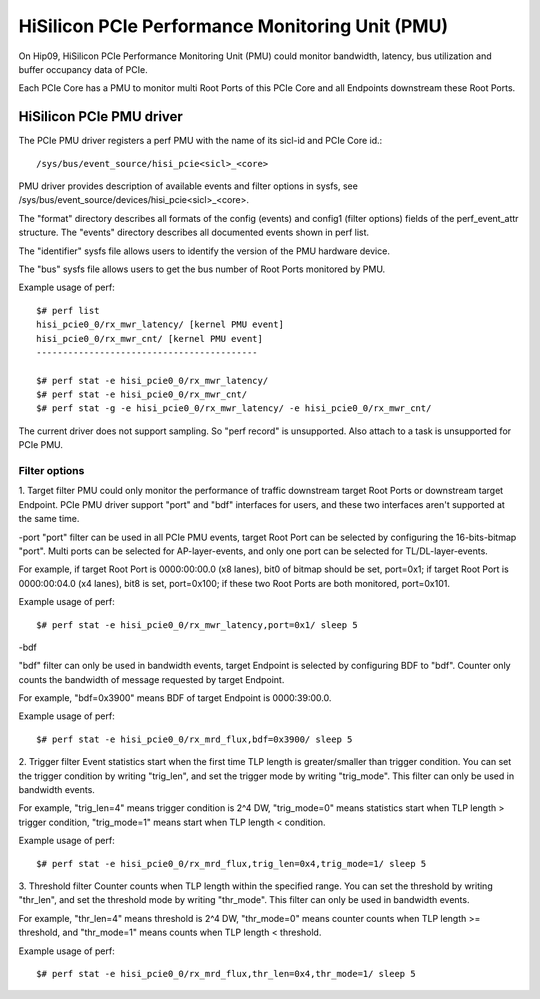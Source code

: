================================================
HiSilicon PCIe Performance Monitoring Unit (PMU)
================================================

On Hip09, HiSilicon PCIe Performance Monitoring Unit (PMU) could monitor
bandwidth, latency, bus utilization and buffer occupancy data of PCIe.

Each PCIe Core has a PMU to monitor multi Root Ports of this PCIe Core and
all Endpoints downstream these Root Ports.


HiSilicon PCIe PMU driver
=========================

The PCIe PMU driver registers a perf PMU with the name of its sicl-id and PCIe
Core id.::

  /sys/bus/event_source/hisi_pcie<sicl>_<core>

PMU driver provides description of available events and filter options in sysfs,
see /sys/bus/event_source/devices/hisi_pcie<sicl>_<core>.

The "format" directory describes all formats of the config (events) and config1
(filter options) fields of the perf_event_attr structure. The "events" directory
describes all documented events shown in perf list.

The "identifier" sysfs file allows users to identify the version of the
PMU hardware device.

The "bus" sysfs file allows users to get the bus number of Root Ports
monitored by PMU.

Example usage of perf::

  $# perf list
  hisi_pcie0_0/rx_mwr_latency/ [kernel PMU event]
  hisi_pcie0_0/rx_mwr_cnt/ [kernel PMU event]
  ------------------------------------------

  $# perf stat -e hisi_pcie0_0/rx_mwr_latency/
  $# perf stat -e hisi_pcie0_0/rx_mwr_cnt/
  $# perf stat -g -e hisi_pcie0_0/rx_mwr_latency/ -e hisi_pcie0_0/rx_mwr_cnt/

The current driver does not support sampling. So "perf record" is unsupported.
Also attach to a task is unsupported for PCIe PMU.

Filter options
--------------

1. Target filter
PMU could only monitor the performance of traffic downstream target Root Ports
or downstream target Endpoint. PCIe PMU driver support "port" and "bdf"
interfaces for users, and these two interfaces aren't supported at the same
time.

-port
"port" filter can be used in all PCIe PMU events, target Root Port can be
selected by configuring the 16-bits-bitmap "port". Multi ports can be selected
for AP-layer-events, and only one port can be selected for TL/DL-layer-events.

For example, if target Root Port is 0000:00:00.0 (x8 lanes), bit0 of bitmap
should be set, port=0x1; if target Root Port is 0000:00:04.0 (x4 lanes),
bit8 is set, port=0x100; if these two Root Ports are both monitored, port=0x101.

Example usage of perf::

  $# perf stat -e hisi_pcie0_0/rx_mwr_latency,port=0x1/ sleep 5

-bdf

"bdf" filter can only be used in bandwidth events, target Endpoint is selected
by configuring BDF to "bdf". Counter only counts the bandwidth of message
requested by target Endpoint.

For example, "bdf=0x3900" means BDF of target Endpoint is 0000:39:00.0.

Example usage of perf::

  $# perf stat -e hisi_pcie0_0/rx_mrd_flux,bdf=0x3900/ sleep 5

2. Trigger filter
Event statistics start when the first time TLP length is greater/smaller
than trigger condition. You can set the trigger condition by writing "trig_len",
and set the trigger mode by writing "trig_mode". This filter can only be used
in bandwidth events.

For example, "trig_len=4" means trigger condition is 2^4 DW, "trig_mode=0"
means statistics start when TLP length > trigger condition, "trig_mode=1"
means start when TLP length < condition.

Example usage of perf::

  $# perf stat -e hisi_pcie0_0/rx_mrd_flux,trig_len=0x4,trig_mode=1/ sleep 5

3. Threshold filter
Counter counts when TLP length within the specified range. You can set the
threshold by writing "thr_len", and set the threshold mode by writing
"thr_mode". This filter can only be used in bandwidth events.

For example, "thr_len=4" means threshold is 2^4 DW, "thr_mode=0" means
counter counts when TLP length >= threshold, and "thr_mode=1" means counts
when TLP length < threshold.

Example usage of perf::

  $# perf stat -e hisi_pcie0_0/rx_mrd_flux,thr_len=0x4,thr_mode=1/ sleep 5
